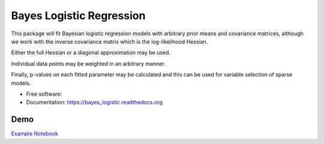 =========================
Bayes Logistic Regression
=========================

.. image:: https://img.shields.io/travis/MaxPoint/bayes_logistic.svg
        :target: https://travis-ci.org/MaxPoint/bayes_logistic

.. image:: https://img.shields.io/pypi/v/bayes_logistic.svg
        :target: https://pypi.python.org/pypi/bayes_logistic

.. image:: https://img.shields.io/pypi/pyversions/bayes_logistic.svg
        :target: https://pypi.python.org/pypi/bayes_logistic
        

This package will fit Bayesian logistic regression models with arbitrary
prior means and covariance matrices, although we work with the inverse covariance matrix which is the log-likelihood
Hessian.

Either the full Hessian or a diagonal approximation may be used.

Individual data points may be weighted in an arbitrary manner.  

Finally, p-values on each fitted parameter may be calculated and this can be used
for variable selection of sparse models.

* Free software: |lic|
* Documentation: https://bayes_logistic.readthedocs.org.

.. |lic| image:: https://img.shields.io/github/license/MaxPoint/bayes_logistic.svg

Demo
----

`Example Notebook`_

.. _Example Notebook: http://nbviewer.ipython.org/github/MaxPoint/bayes_logistic/blob/master/notebooks/bayeslogistic_demo.ipynb
